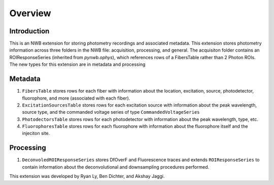 Overview
========

Introduction
------------
This is an NWB extension for storing photometry recordings and associated metadata. This extension stores photometry information across three folders in the NWB file: acquisition, processing, and general. The acquisiton folder contains an ROIResponseSeries (inherited from `pynwb.ophys`), which references rows of a FibersTable rather than 2 Photon ROIs. The new types for this extension are in metadata and processing

Metadata
---------
1. ``FibersTable`` stores rows for each fiber with information about the location, excitation, source, photodetector, fluorophore, and more (associated with each fiber).
2. ``ExcitationSourcesTable`` stores rows for each excitation source with information about the peak wavelength, source type, and the commanded voltage series of type ``CommandedVoltageSeries``
3. ``PhotodectorsTable`` stores rows for each photodetector with information about the peak wavelength, type, etc.
4. ``FluorophoresTable`` stores rows for each fluorophore with information about the fluorophore itself and the injeciton site.

Processing
----------
1. ``DeconvoledROIResponseSeries`` stores DfOverF and Fluorescence traces and extends ``ROIResponseSeries`` to contain information about the deconvolutional and downsampling procedures performed.


This extension was developed by Ryan Ly, Ben Dichter, and Akshay Jaggi.
